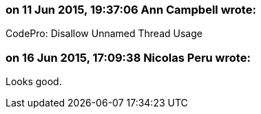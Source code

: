 === on 11 Jun 2015, 19:37:06 Ann Campbell wrote:
CodePro: Disallow Unnamed Thread Usage

=== on 16 Jun 2015, 17:09:38 Nicolas Peru wrote:
Looks good.

